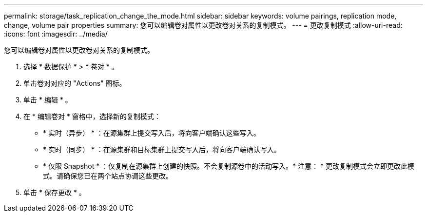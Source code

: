 ---
permalink: storage/task_replication_change_the_mode.html 
sidebar: sidebar 
keywords: volume pairings, replication mode, change, volume pair properties 
summary: 您可以编辑卷对属性以更改卷对关系的复制模式。 
---
= 更改复制模式
:allow-uri-read: 
:icons: font
:imagesdir: ../media/


[role="lead"]
您可以编辑卷对属性以更改卷对关系的复制模式。

. 选择 * 数据保护 * > * 卷对 * 。
. 单击卷对对应的 "Actions" 图标。
. 单击 * 编辑 * 。
. 在 * 编辑卷对 * 窗格中，选择新的复制模式：
+
** * 实时（异步） * ：在源集群上提交写入后，将向客户端确认这些写入。
** * 实时（同步） * ：在源集群和目标集群上提交写入后，将向客户端确认写入。
** * 仅限 Snapshot * ：仅复制在源集群上创建的快照。不会复制源卷中的活动写入。* 注意： * 更改复制模式会立即更改此模式。请确保您已在两个站点协调这些更改。


. 单击 * 保存更改 * 。

